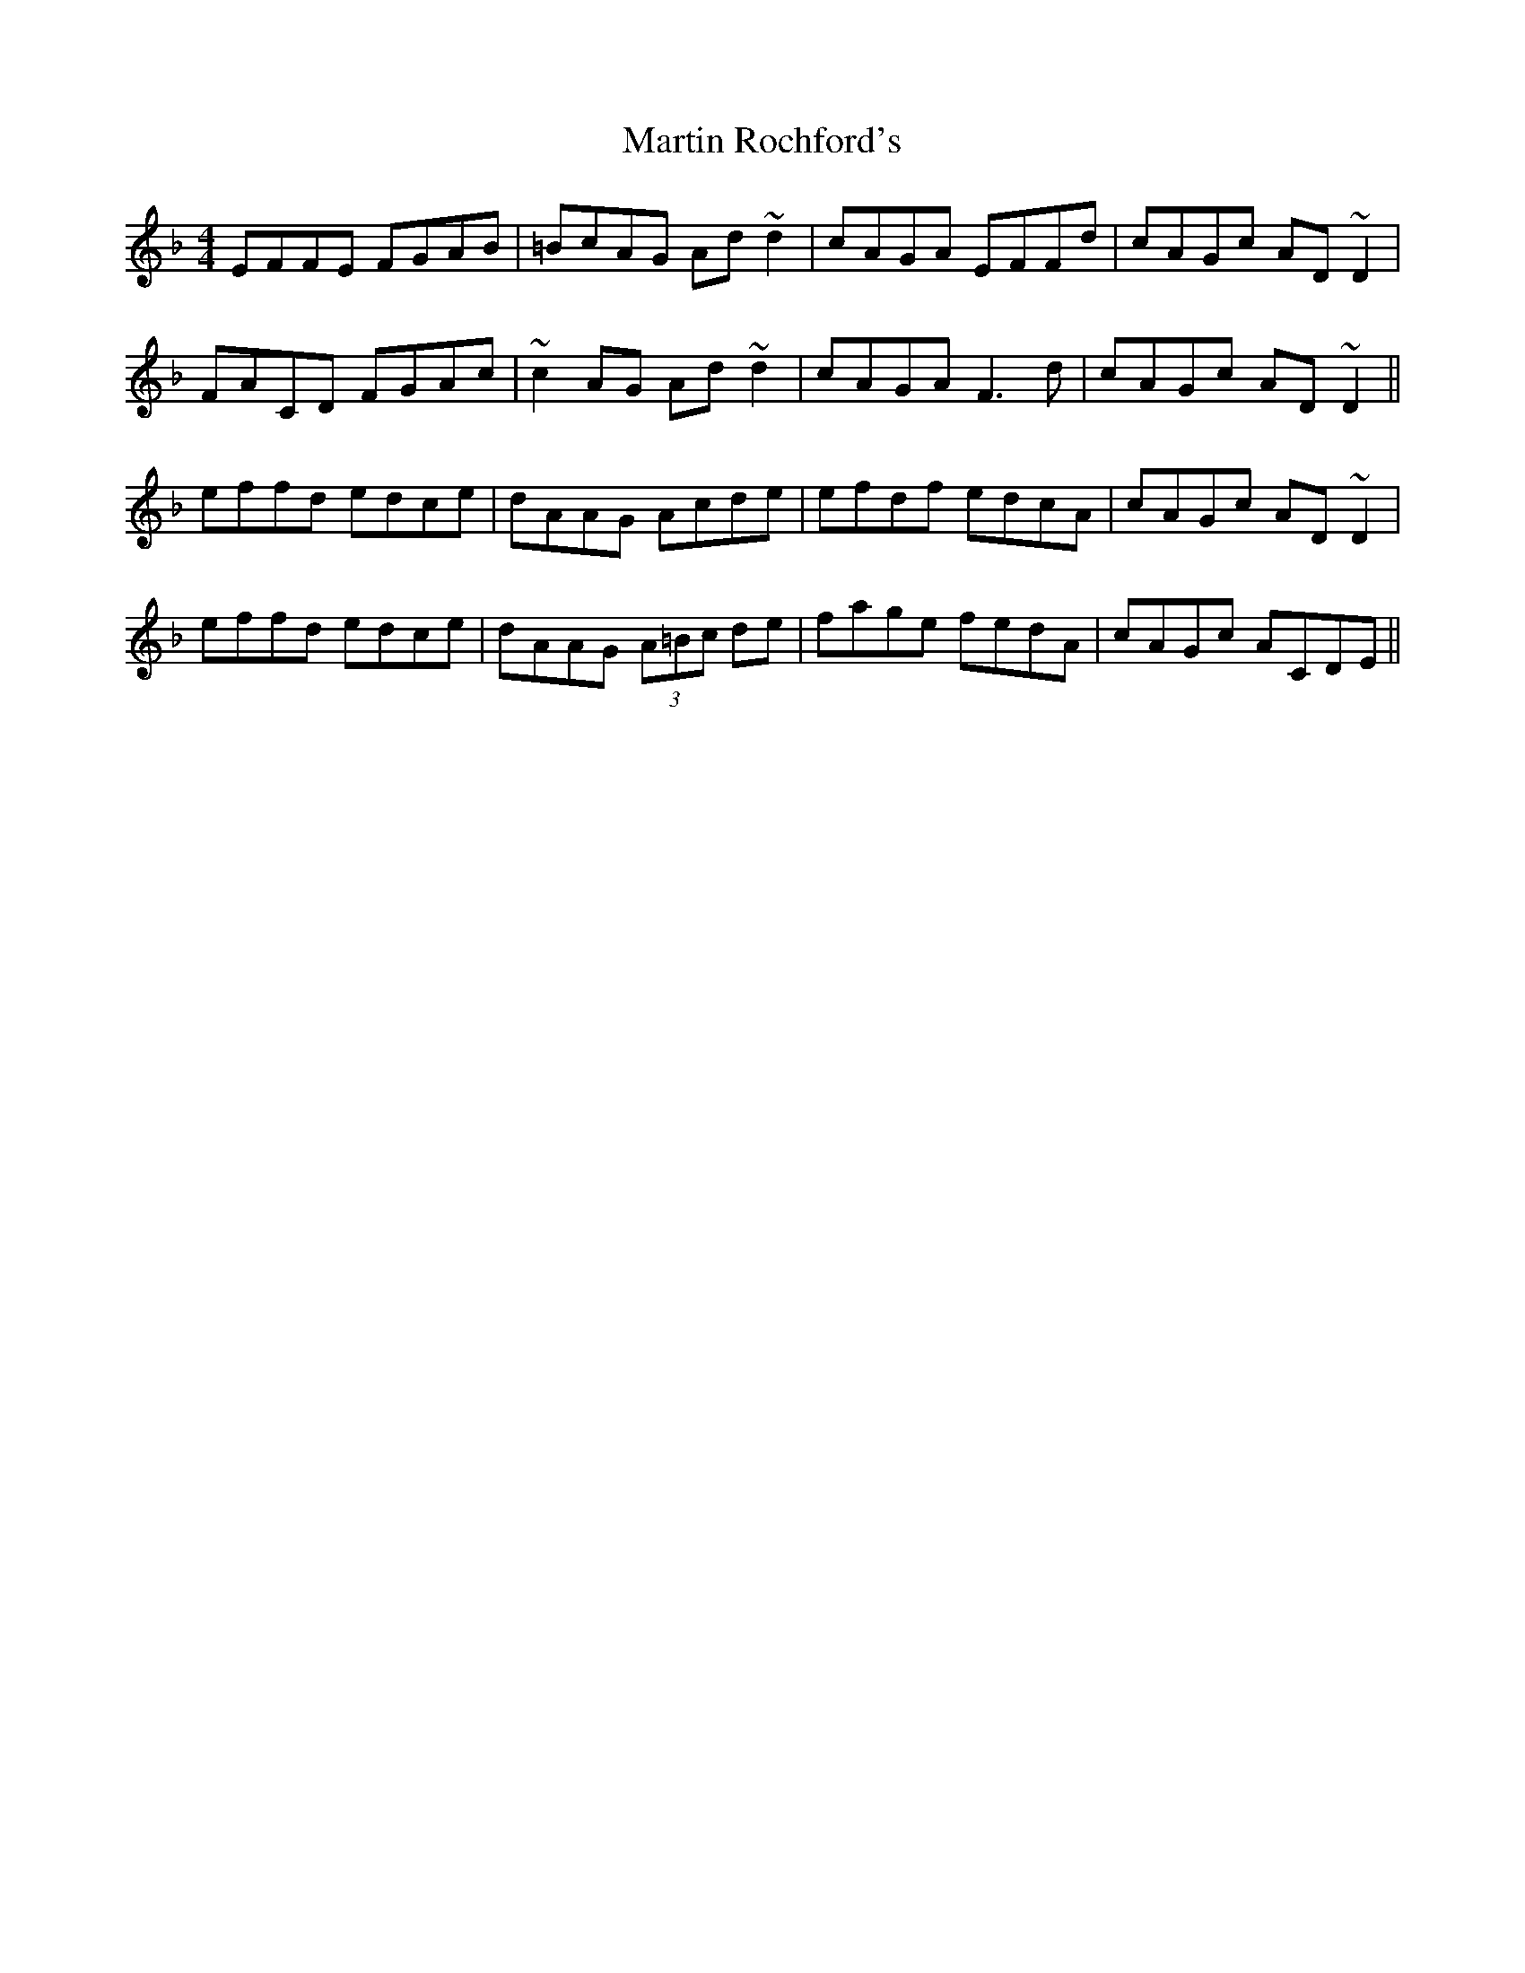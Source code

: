 X: 25658
T: Martin Rochford's
R: reel
M: 4/4
K: Fmajor
EFFE FGAB|=BcAG Ad~d2|cAGA EFFd|cAGc AD ~D2|
FACD FGAc|~c2 AG Ad~d2|cAGA F3d|cAGc AD~D2||
effd edce|dAAG Acde|efdf edcA|cAGc AD~D2|
effd edce|dAAG (3)A=Bc de|fage fedA|cAGc ACDE||

